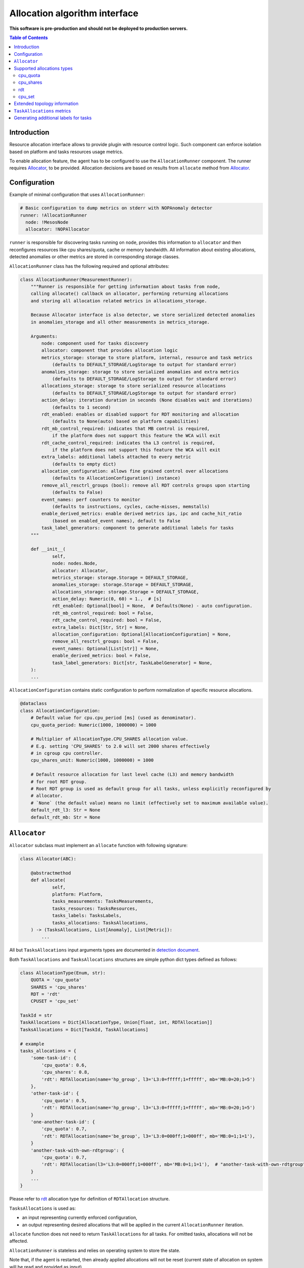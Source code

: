 ===============================
Allocation algorithm interface
===============================

**This software is pre-production and should not be deployed to production servers.**

.. contents:: Table of Contents

Introduction
------------

Resource allocation interface allows to provide plugin with resource control logic. Such component
can enforce isolation based on platform and tasks resources usage metrics.

To enable allocation feature, the agent has to be configured to use the ``AllocationRunner`` component.
The runner requires `Allocator`_, to be provided. Allocation decisions are based
on results from ``allocate`` method from `Allocator`_.

Configuration 
-------------

Example of minimal configuration that uses ``AllocationRunner``:

.. code:: yaml

    # Basic configuration to dump metrics on stderr with NOPAnomaly detector
    runner: !AllocationRunner
      node: !MesosNode
      allocator: !NOPAllocator

``runner`` is responsible for discovering tasks running on ``node``, provides this information to
``allocator`` and then reconfigures resources like cpu shares/quota, cache or memory bandwidth.
All information about existing allocations, detected anomalies or other metrics are stored in
corresponding storage classes.

``AllocationRunner`` class has the following required and optional attributes:

.. code-block:: python

    class AllocationRunner(MeasurementRunner):
        """Runner is responsible for getting information about tasks from node,
        calling allocate() callback on allocator, performing returning allocations
        and storing all allocation related metrics in allocations_storage.

        Because Allocator interface is also detector, we store serialized detected anomalies
        in anomalies_storage and all other measurements in metrics_storage.

        Arguments:
            node: component used for tasks discovery
            allocator: component that provides allocation logic
            metrics_storage: storage to store platform, internal, resource and task metrics
                (defaults to DEFAULT_STORAGE/LogStorage to output for standard error)
            anomalies_storage: storage to store serialized anomalies and extra metrics
                (defaults to DEFAULT_STORAGE/LogStorage to output for standard error)
            allocations_storage: storage to store serialized resource allocations
                (defaults to DEFAULT_STORAGE/LogStorage to output for standard error)
            action_delay: iteration duration in seconds (None disables wait and iterations)
                (defaults to 1 second)
            rdt_enabled: enables or disabled support for RDT monitoring and allocation
                (defaults to None(auto) based on platform capabilities)
            rdt_mb_control_required: indicates that MB control is required,
                if the platform does not support this feature the WCA will exit
            rdt_cache_control_required: indicates tha L3 control is required,
                if the platform does not support this feature the WCA will exit
            extra_labels: additional labels attached to every metric
                (defaults to empty dict)
            allocation_configuration: allows fine grained control over allocations
                (defaults to AllocationConfiguration() instance)
            remove_all_resctrl_groups (bool): remove all RDT controls groups upon starting
                (defaults to False)
            event_names: perf counters to monitor
                (defaults to instructions, cycles, cache-misses, memstalls)
            enable_derived_metrics: enable derived metrics ips, ipc and cache_hit_ratio
                (based on enabled_event names), default to False
            task_label_generators: component to generate additional labels for tasks
        """

        def __init__(
                self,
                node: nodes.Node,
                allocator: Allocator,
                metrics_storage: storage.Storage = DEFAULT_STORAGE,
                anomalies_storage: storage.Storage = DEFAULT_STORAGE,
                allocations_storage: storage.Storage = DEFAULT_STORAGE,
                action_delay: Numeric(0, 60) = 1.,  # [s]
                rdt_enabled: Optional[bool] = None,  # Defaults(None) - auto configuration.
                rdt_mb_control_required: bool = False,
                rdt_cache_control_required: bool = False,
                extra_labels: Dict[Str, Str] = None,
                allocation_configuration: Optional[AllocationConfiguration] = None,
                remove_all_resctrl_groups: bool = False,
                event_names: Optional[List[str]] = None,
                enable_derived_metrics: bool = False,
                task_label_generators: Dict[str, TaskLabelGenerator] = None,
        ):
        ...


``AllocationConfiguration`` contains static configuration to perform normalization of specific resource allocations.

.. code-block:: python

    @dataclass
    class AllocationConfiguration:
        # Default value for cpu.cpu_period [ms] (used as denominator).
        cpu_quota_period: Numeric(1000, 1000000) = 1000

        # Multiplier of AllocationType.CPU_SHARES allocation value.
        # E.g. setting 'CPU_SHARES' to 2.0 will set 2000 shares effectively
        # in cgroup cpu controller.
        cpu_shares_unit: Numeric(1000, 1000000) = 1000

        # Default resource allocation for last level cache (L3) and memory bandwidth
        # for root RDT group.
        # Root RDT group is used as default group for all tasks, unless explicitly reconfigured by
        # allocator.
        # `None` (the default value) means no limit (effectively set to maximum available value).
        default_rdt_l3: Str = None
        default_rdt_mb: Str = None

``Allocator``
--------------------------------------------------------------------

``Allocator`` subclass must implement an ``allocate`` function with following signature:

.. code:: python

    class Allocator(ABC):

        @abstractmethod
        def allocate(
                self,
                platform: Platform,
                tasks_measurements: TasksMeasurements,
                tasks_resources: TasksResources,
                tasks_labels: TasksLabels,
                tasks_allocations: TasksAllocations,
        ) -> (TasksAllocations, List[Anomaly], List[Metric]):
            ...

All but ``TasksAllocations`` input arguments types are documented in `detection document <detection.rst>`_.

Both ``TaskAllocations`` and ``TasksAllocations`` structures are simple python dict types defined as follows:

.. code:: python

    class AllocationType(Enum, str):
        QUOTA = 'cpu_quota'
        SHARES = 'cpu_shares'
        RDT = 'rdt'
        CPUSET = 'cpu_set'

    TaskId = str
    TaskAllocations = Dict[AllocationType, Union[float, int, RDTAllocation]]
    TasksAllocations = Dict[TaskId, TaskAllocations]

    # example
    tasks_allocations = {
        'some-task-id': {
            'cpu_quota': 0.6,
            'cpu_shares': 0.8,
            'rdt': RDTAllocation(name='hp_group', l3='L3:0=fffff;1=fffff', mb='MB:0=20;1=5')
        },
        'other-task-id': {
            'cpu_quota': 0.5,
            'rdt': RDTAllocation(name='hp_group', l3='L3:0=fffff;1=fffff', mb='MB:0=20;1=5')
        }
        'one-another-task-id': {
            'cpu_quota': 0.7,
            'rdt': RDTAllocation(name='be_group', l3='L3:0=000ff;1=000ff', mb='MB:0=1;1=1'),
        }
        'another-task-with-own-rdtgroup': {
            'cpu_quota': 0.7,
            'rdt': RDTAllocation(l3='L3:0=000ff;1=000ff', mb='MB:0=1;1=1'),  # "another-task-with-own-rdtgroup" will be used as `name`
        }
        ...
    }


Please refer to `rdt`_ allocation type for definition of ``RDTAllocation`` structure.

``TasksAllocations`` is used as:

- an input representing currently enforced configuration,
- an output representing desired allocations that will be applied in the current ``AllocationRunner`` iteration.

``allocate`` function does not need to return ``TaskAllocations`` for all tasks.
For omitted tasks, allocations will not be affected.

``AllocationRunner`` is stateless and relies on operating system to store the state.

Note that, if the agent is restarted, then already applied allocations will not be reset 
(current state of allocation on system will be read and provided as input).

Supported allocations types
---------------------------

Following built-in allocations types are supported:

- ``cpu_quota`` - CPU Bandwidth Control called quota (normalized),
- ``cpu_shares`` - CPU shares for Linux CFS (normalized),
- ``rdt`` - Intel RDT resources.
- ``cpu_set`` - **experimental** support for cpu pinning(requires specific isolator for Mesos)

cpu_quota
^^^^^^^^^

``cpu_quota`` is normalized in respect to whole system capacity (all logical processor) and will be applied using cgroups cpu subsystem
using CFS bandwidth control.

Formula for calculating quota normalized to platform capacity:

.. code-block:: python

    effective_cpu_quota = cpu_quota * allocation_configuration.cpu_quota_period * platform.cpus

For example, with default ``cpu_period`` set to **100ms** on machine with **16** logical processor, setting ``cpu_quota`` to **0.25**, means that
hard limit on quarter on the available CPU resources, will effectively translated into **400ms** quota.

Note that, setting ``cpu_quota``:  

- to or above **1.0**, means disabling the hard limit at all (effectively set to it to -1 in cpu.cfs_quota_us),
- to **0.0**, limits the allowed time to the minimum allowed value (1ms).

CFS "period" is configured statically in ``AllocationConfiguration``.

Refer to `Kernel sched-bwc.txt <https://www.kernel.org/doc/Documentation/scheduler/sched-bwc.txt>`_ document for further reference.

cpu_shares
^^^^^^^^^^

``cpu_shares`` value is normalized against configured ``AllocationConfiguration.cpu_shares_unit``.

.. code-block:: python

    effective_cpu_shares = cpu_shares * allocation_configuration.cpu_shares_unit

Note that, setting ``cpu_shares``:  

- to **1.0** will be translated into ``AllocationConfiguration.cpu_shares_unit``
- to **0.0** will be translated into minimum number of shares allowed by system (effectively "2").

Refer to `Kernel sched-design <https://www.kernel.org/doc/Documentation/scheduler/sched-design-CFS.txt>`_ document for further reference.

rdt
^^^

.. code-block:: python

    @dataclass
    class RDTAllocation:
        name: str = None    # defaults to TaskId from TasksAllocations
        mb: str = None      # optional - when not provided does not change the existing allocation
        l3: str = None      # optional - when not provided does not change the existing allocation

You can use ``RDTAllocation`` class to configure Intel RDT resources.

``RDTAllocation`` wraps resctrl ``schemata`` file. Using ``name`` property allows to specify name for control group. 
Sharing control groups among tasks allows to save limited CLOSids resources.

``name`` field is optional and if not provided, the ``TaskID`` from parent ``TasksAllocations`` class will be used.

Allocation of available bandwidth for ``mb`` field is given format:

.. code-block::

    MB:<cache_id0>=bandwidth0;<cache_id1>=bandwidth1

expressed in percentage as described in `Kernel x86/intel_rdt_ui.txt <https://www.kernel.org/doc/Documentation/x86/intel_rdt_ui.txt>`_.

For example:

.. code-block::

    MB:0=20;1=100

If Software Controller is available and enabled during mount, the format is:

.. code-block::

    MB:<cache_id0>=bw_MBps0;<cache_id1>=bw_MBps1

where bw_MBps0 expresses bandwidth in MBps.


Allocation of cache bit mask for ``l3`` field is given format:

.. code-block::

    L3:<cache_id0>=<cbm>;<cache_id1>=<cbm>;...

For example:

.. code-block::

    L3:0=fffff;1=fffff


Note that the configured values are passed as is to resctrl filesystem without validation and in case of error, warning is logged.

Refer to `Kernel x86/intel_rdt_ui.txt <https://www.kernel.org/doc/Documentation/x86/intel_rdt_ui.txt>`_ document for further reference.


cpu_set
^^^^^^^
**Experimental** support for cpu pinning:

- requires specific isolator for Mesos
- may conflict with ``cpu manager`` feature in Kubernetes

TODO: example configuration

Extended topology information
-----------------------------

Platform object will provide enough information to be able to construct raw configuration for rdt resources, including:

- number of cache ways, number of minimum number of cache ways required to allocate
- number of sockets

based on ``/sys/fs/resctrl/info/`` and ``procfs``

.. code-block:: python

    class Platform:
        ...
        rdt_information: RDTInformation
        ...

    @dataclass
    class RDTInformation:
        cbm_mask: Optional[str]  # based on /sys/fs/resctrl/info/L3/cbm_mask
        min_cbm_bits: Optional[str]  # based on /sys/fs/resctrl/info/L3/min_cbm_bits
        rdt_mb_control_enabled: bool  # based on 'MB:' in /sys/fs/resctrl/info/L3/cbm_mask
        num_closids: Optional[int]  # based on /sys/fs/resctrl/info/L3/num_closids
        mb_bandwidth_gran: Optional[int]  # based on /sys/fs/resctrl/info/MB/bandwidth_gran
        mb_min_bandwidth: Optional[int]  # based on /sys/fs/resctrl/info/MB/bandwidth_gran

Refer to `Kernel x86/intel_rdt_ui.txt <https://www.kernel.org/doc/Documentation/x86/intel_rdt_ui.txt>`_ document for further reference.

``TaskAllocations`` metrics
----------------------------

Returned ``TasksAllocations`` will be encoded in Prometheus exposition format:

.. code-block:: ini

    # TYPE allocation gauge
    allocation{allocation_type="cpu_quota",cores="28",cpus="56",host="igk-0107",wca_version="0.1.dev252+g7f83b7f",sockets="2",task_id="root-staging13-stress_ng-default--0-0-6d1f2268-c3dd-44fd-be0b-a83bd86b328d"} 1.0 1547663933289
    allocation{allocation_type="cpu_shares",cores="28",cpus="56",host="igk-0107",wca_version="0.1.dev252+g7f83b7f",sockets="2",task_id="root-staging13-stress_ng-default--0-0-6d1f2268-c3dd-44fd-be0b-a83bd86b328d"} 0.5 1547663933289
    allocation{allocation_type="rdt_l3_cache_ways",cores="28",cpus="56",domain_id="0",group_name="be",host="igk-0107",wca_version="0.1.dev252+g7f83b7f",sockets="2",task_id="root-staging13-stress_ng-default--0-0-6d1f2268-c3dd-44fd-be0b-a83bd86b328d"} 1 1547663933289
    allocation{allocation_type="rdt_l3_cache_ways",cores="28",cpus="56",domain_id="1",group_name="be",host="igk-0107",wca_version="0.1.dev252+g7f83b7f",sockets="2",task_id="root-staging13-stress_ng-default--0-0-6d1f2268-c3dd-44fd-be0b-a83bd86b328d"} 1 1547663933289
    allocation{allocation_type="rdt_l3_mask",cores="28",cpus="56",domain_id="0",group_name="be",host="igk-0107",wca_version="0.1.dev252+g7f83b7f",sockets="2",task_id="root-staging13-stress_ng-default--0-0-6d1f2268-c3dd-44fd-be0b-a83bd86b328d"} 2 1547663933289
    allocation{allocation_type="rdt_l3_mask",cores="28",cpus="56",domain_id="1",group_name="be",host="igk-0107",wca_version="0.1.dev252+g7f83b7f",sockets="2",task_id="root-staging13-stress_ng-default--0-0-6d1f2268-c3dd-44fd-be0b-a83bd86b328d"} 2 1547663933289

    # TYPE allocation_duration gauge
    allocation_duration{cores="28",cpus="56",host="igk-0107",wca_version="0.1.dev252+g7f83b7f",sockets="2"} 0.002111196517944336 1547663933289

    # TYPE allocations_count counter
    allocations_count{cores="28",cpus="56",host="igk-0107",wca_version="0.1.dev252+g7f83b7f",sockets="2"} 660 1547663933289

    # TYPE allocations_ignored_count counter
    allocations_ignored_count{cores="28",cpus="56",host="igk-0107",wca_version="0.1.dev252+g7f83b7f",sockets="2"} 0 1547663933289


Generating additional labels for tasks
--------------------------------------
Please refer to `Generating additional labels for tasks <detection.rst>`_.